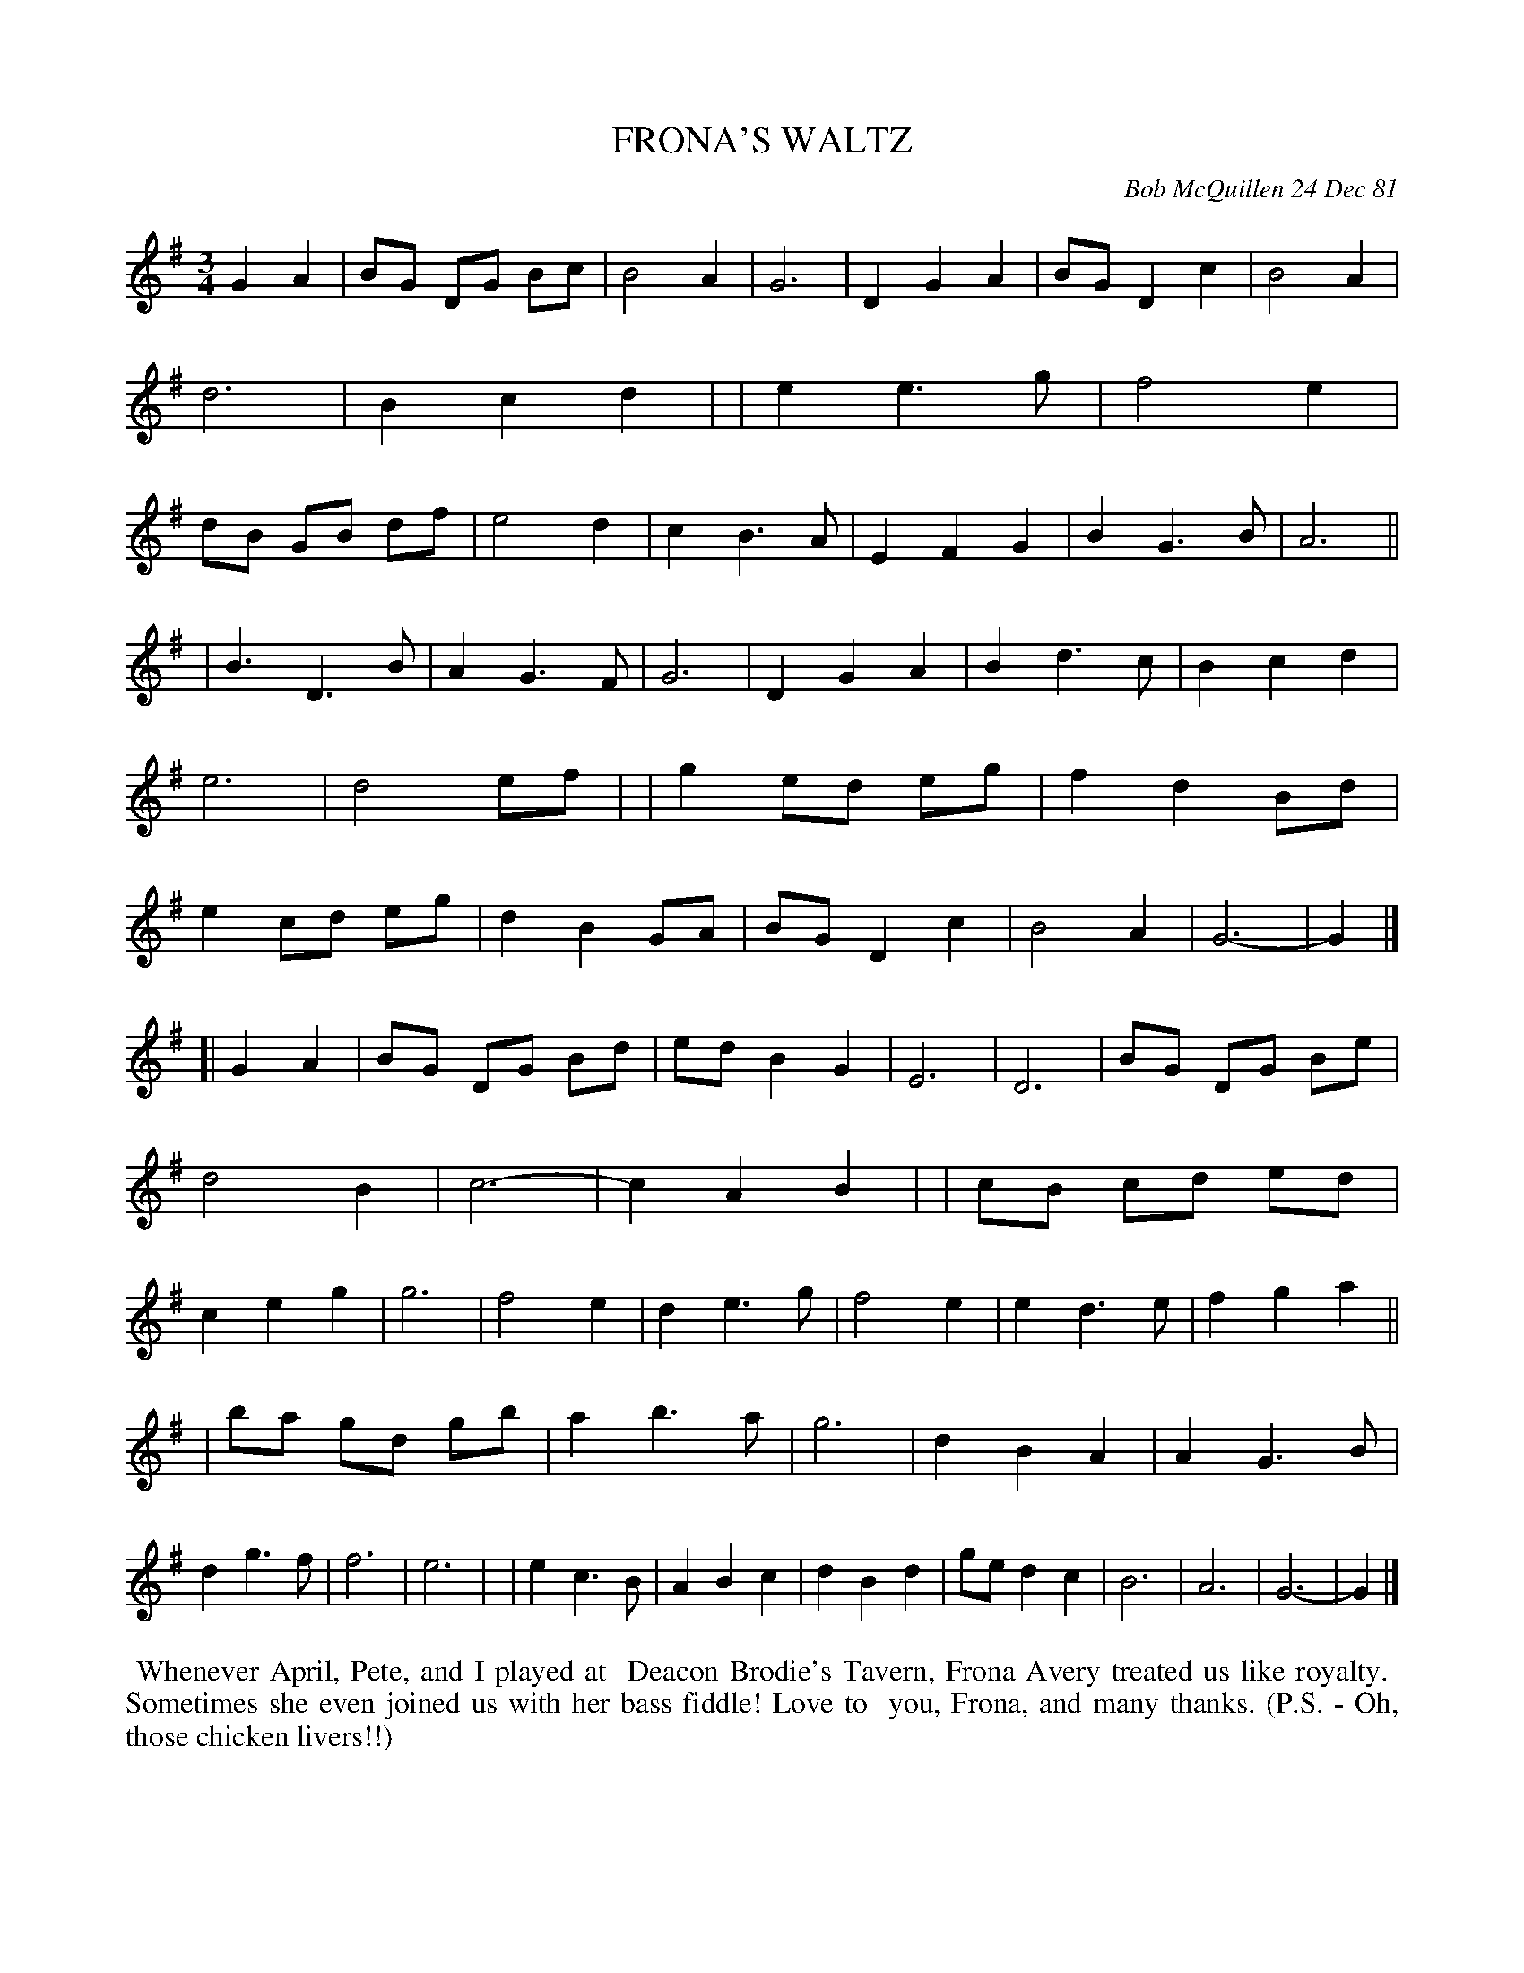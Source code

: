 X: 06025
T: FRONA'S WALTZ
C: Bob McQuillen 24 Dec 81
B: Bob's Note Book 6 #25
%R: waltz
Z: 2021 John Chambers <jc:trillian.mit.edu>
M: 3/4
L: 1/8
K: G
G2 A2 \
| BG DG Bc | B4 A2 | G6 | D2 G2 A2 | BG D2 c2 | B4 A2 | d6 | B2 c2 d2 |\
| e2 e3 g | f4 e2 | dB GB df | e4 d2 | c2 B3 A | E2 F2 G2 | B2 G3 B | A6 ||
| B3 D3 B | A2 G3 F | G6 | D2 G2 A2 | B2 d3 c | B2 c2 d2 | e6  | d4 ef |\
| g2 ed eg | f2 d2 Bd | e2 cd eg | d2 B2 GA | BG D2 c2 | B4 A2 | G6- | G2 |]
[| G2 A2 \
| BG DG Bd | ed B2 G2 | E6 | D6 | BG DG Be | d4 B2 | c6- | c2 A2 B2 |\
| cB cd ed | c2 e2 g2 | g6 | f4 e2 | d2 e3 g | f4 e2 | e2 d3 e | f2 g2 a2 ||
| ba gd gb | a2 b3 a | g6 | d2 B2 A2 | A2 G3 B | d2 g3 f | f6 | e6 |\
| e2 c3 B | A2 B2 c2 | d2 B2 d2 | ge d2 c2 | B6 | A6 | G6- | G2 |]
%%begintext align
%% Whenever April, Pete, and I played at
%% Deacon Brodie's Tavern, Frona Avery treated us like royalty.
%% Sometimes she even joined us with her bass fiddle! Love to
%% you, Frona, and many thanks. (P.S. - Oh, those chicken livers!!)
%%endtext
